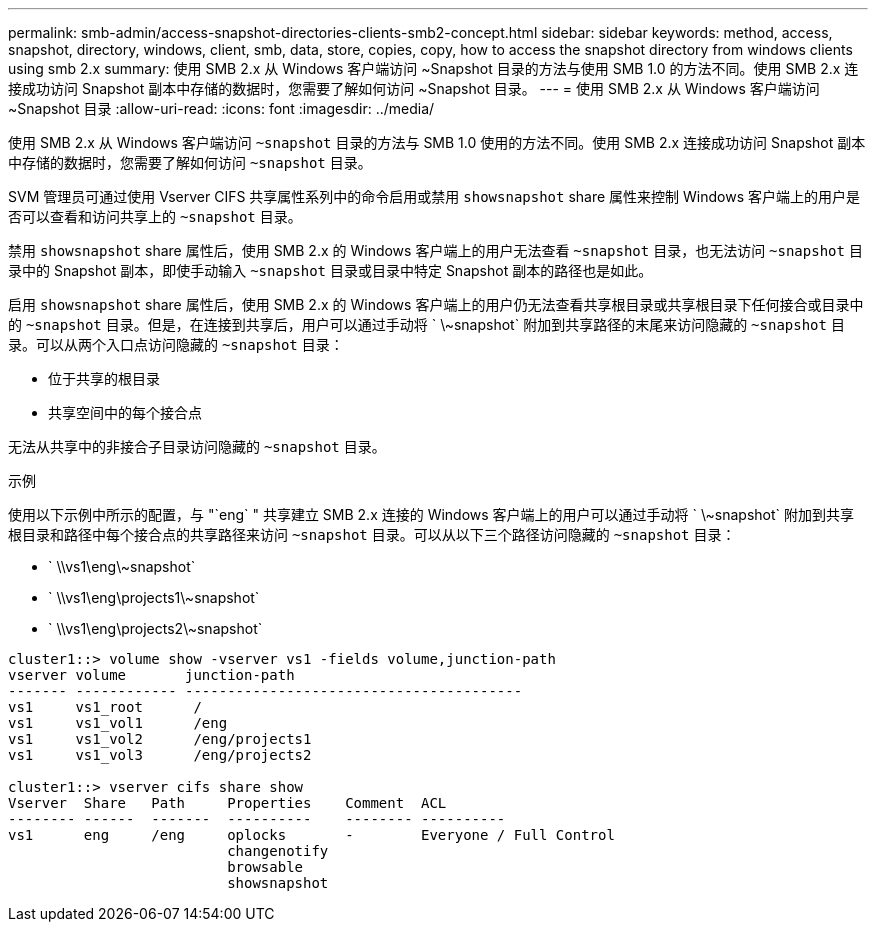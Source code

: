 ---
permalink: smb-admin/access-snapshot-directories-clients-smb2-concept.html 
sidebar: sidebar 
keywords: method, access, snapshot, directory, windows, client, smb, data, store, copies, copy, how to access the snapshot directory from windows clients using smb 2.x 
summary: 使用 SMB 2.x 从 Windows 客户端访问 ~Snapshot 目录的方法与使用 SMB 1.0 的方法不同。使用 SMB 2.x 连接成功访问 Snapshot 副本中存储的数据时，您需要了解如何访问 ~Snapshot 目录。 
---
= 使用 SMB 2.x 从 Windows 客户端访问 ~Snapshot 目录
:allow-uri-read: 
:icons: font
:imagesdir: ../media/


[role="lead"]
使用 SMB 2.x 从 Windows 客户端访问 `~snapshot` 目录的方法与 SMB 1.0 使用的方法不同。使用 SMB 2.x 连接成功访问 Snapshot 副本中存储的数据时，您需要了解如何访问 `~snapshot` 目录。

SVM 管理员可通过使用 Vserver CIFS 共享属性系列中的命令启用或禁用 `showsnapshot` share 属性来控制 Windows 客户端上的用户是否可以查看和访问共享上的 `~snapshot` 目录。

禁用 `showsnapshot` share 属性后，使用 SMB 2.x 的 Windows 客户端上的用户无法查看 `~snapshot` 目录，也无法访问 `~snapshot` 目录中的 Snapshot 副本，即使手动输入 `~snapshot` 目录或目录中特定 Snapshot 副本的路径也是如此。

启用 `showsnapshot` share 属性后，使用 SMB 2.x 的 Windows 客户端上的用户仍无法查看共享根目录或共享根目录下任何接合或目录中的 `~snapshot` 目录。但是，在连接到共享后，用户可以通过手动将 ` \~snapshot` 附加到共享路径的末尾来访问隐藏的 `~snapshot` 目录。可以从两个入口点访问隐藏的 `~snapshot` 目录：

* 位于共享的根目录
* 共享空间中的每个接合点


无法从共享中的非接合子目录访问隐藏的 `~snapshot` 目录。

.示例
使用以下示例中所示的配置，与 "`eng` " 共享建立 SMB 2.x 连接的 Windows 客户端上的用户可以通过手动将 ` \~snapshot` 附加到共享根目录和路径中每个接合点的共享路径来访问 `~snapshot` 目录。可以从以下三个路径访问隐藏的 `~snapshot` 目录：

* ` \\vs1\eng\~snapshot`
* ` \\vs1\eng\projects1\~snapshot`
* ` \\vs1\eng\projects2\~snapshot`


[listing]
----
cluster1::> volume show -vserver vs1 -fields volume,junction-path
vserver volume       junction-path
------- ------------ ----------------------------------------
vs1     vs1_root      /
vs1     vs1_vol1      /eng
vs1     vs1_vol2      /eng/projects1
vs1     vs1_vol3      /eng/projects2

cluster1::> vserver cifs share show
Vserver  Share   Path     Properties    Comment  ACL
-------- ------  -------  ----------    -------- ----------
vs1      eng     /eng     oplocks       -        Everyone / Full Control
                          changenotify
                          browsable
                          showsnapshot
----
